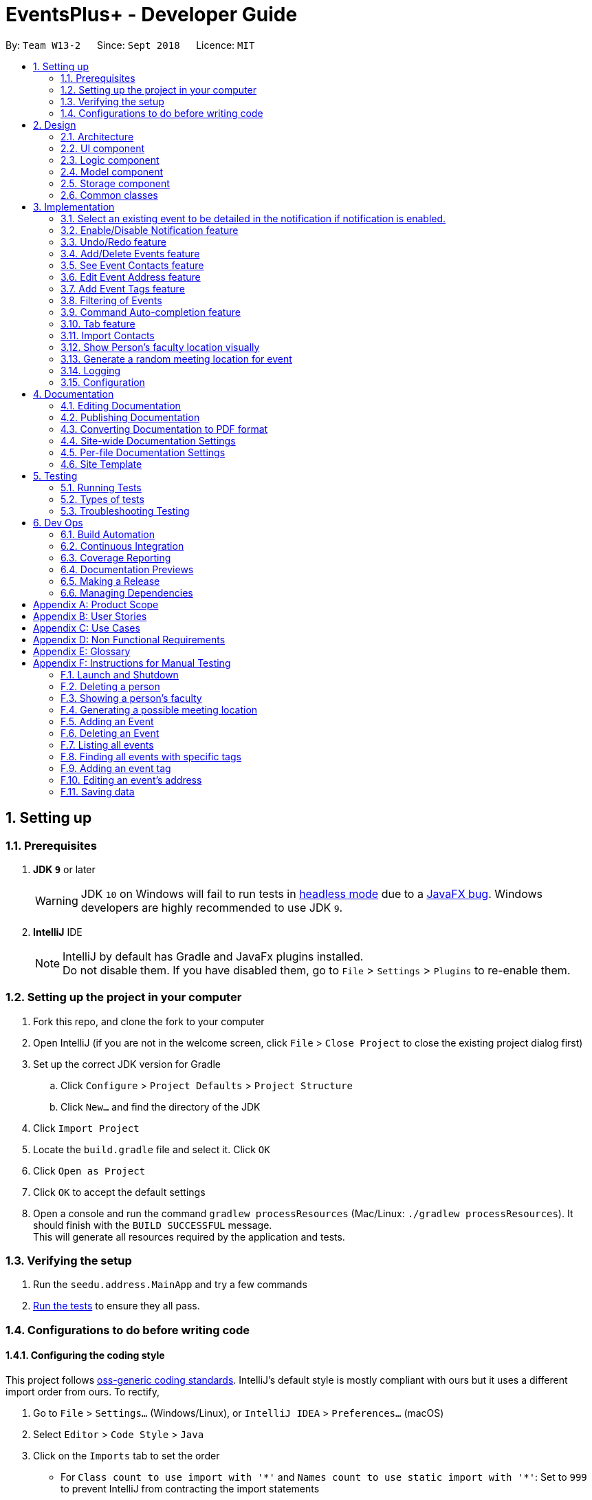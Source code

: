 ﻿= EventsPlus+ - Developer Guide
:site-section: DeveloperGuide
:toc:
:toc-title:
:toc-placement: preamble
:sectnums:
:imagesDir: images
:stylesDir: stylesheets
:xrefstyle: full
ifdef::env-github[]
:tip-caption: :bulb:
:note-caption: :information_source:
:warning-caption: :warning:
endif::[]
:repoURL: https://github.com/CS2103-AY1819S1-W13-2/main/tree/master

By: `Team W13-2`      Since: `Sept 2018`      Licence: `MIT`

== Setting up

=== Prerequisites

. *JDK `9`* or later
+
[WARNING]
JDK `10` on Windows will fail to run tests in <<UsingGradle#Running-Tests, headless mode>> due to a https://github.com/javafxports/openjdk-jfx/issues/66[JavaFX bug].
Windows developers are highly recommended to use JDK `9`.

. *IntelliJ* IDE
+
[NOTE]
IntelliJ by default has Gradle and JavaFx plugins installed. +
Do not disable them. If you have disabled them, go to `File` > `Settings` > `Plugins` to re-enable them.


=== Setting up the project in your computer

. Fork this repo, and clone the fork to your computer
. Open IntelliJ (if you are not in the welcome screen, click `File` > `Close Project` to close the existing project dialog first)
. Set up the correct JDK version for Gradle
.. Click `Configure` > `Project Defaults` > `Project Structure`
.. Click `New...` and find the directory of the JDK
. Click `Import Project`
. Locate the `build.gradle` file and select it. Click `OK`
. Click `Open as Project`
. Click `OK` to accept the default settings
. Open a console and run the command `gradlew processResources` (Mac/Linux: `./gradlew processResources`). It should finish with the `BUILD SUCCESSFUL` message. +
This will generate all resources required by the application and tests.

=== Verifying the setup

. Run the `seedu.address.MainApp` and try a few commands
. <<Testing,Run the tests>> to ensure they all pass.

=== Configurations to do before writing code

==== Configuring the coding style

This project follows https://github.com/oss-generic/process/blob/master/docs/CodingStandards.adoc[oss-generic coding standards]. IntelliJ's default style is mostly compliant with ours but it uses a different import order from ours. To rectify,

. Go to `File` > `Settings...` (Windows/Linux), or `IntelliJ IDEA` > `Preferences...` (macOS)
. Select `Editor` > `Code Style` > `Java`
. Click on the `Imports` tab to set the order

* For `Class count to use import with '\*'` and `Names count to use static import with '*'`: Set to `999` to prevent IntelliJ from contracting the import statements
* For `Import Layout`: The order is `import static all other imports`, `import java.\*`, `import javax.*`, `import org.\*`, `import com.*`, `import all other imports`. Add a `<blank line>` between each `import`

Optionally, you can follow the <<UsingCheckstyle#, UsingCheckstyle.adoc>> document to configure Intellij to check style-compliance as you write code.

==== Updating documentation to match your fork

After forking the repo, the documentation will still have the EventsPlus+ branding and refer to the `CS2103-AY1819S1-W13-2/main` repo.

If you plan to develop this fork as a separate product, you should do the following:

. Configure the <<Docs-SiteWideDocSettings, site-wide documentation settings>> in link:{repoURL}/build.gradle[`build.gradle`], such as the `site-name`, to suit your own project.

. Replace the URL in the attribute `repoURL` in link:{repoURL}/docs/DeveloperGuide.adoc[`DeveloperGuide.adoc`] and link:{repoURL}/docs/UserGuide.adoc[`UserGuide.adoc`] with the URL of your fork.

==== Setting up CI

Set up Travis to perform Continuous Integration (CI) for your fork. See <<UsingTravis#, UsingTravis.adoc>> to learn how to set it up.

After setting up Travis, you can optionally set up coverage reporting for your team fork (see <<UsingCoveralls#, UsingCoveralls.adoc>>).

[NOTE]
Coverage reporting could be useful for a team repository that hosts the final version but it is not that useful for your personal fork.

Optionally, you can set up AppVeyor as a second CI (see <<UsingAppVeyor#, UsingAppVeyor.adoc>>).

[NOTE]
Having both Travis and AppVeyor ensures your App works on both Unix-based platforms and Windows-based platforms (Travis is Unix-based and AppVeyor is Windows-based)

== Design

[[Design-Architecture]]
=== Architecture

.Architecture Diagram
image::Architecture.png[width="600"]

The *_Architecture Diagram_* given above explains the high-level design of the App. Given below is a quick overview of each component.

[TIP]
`Main` has only one class called link:{repoURL}/src/main/java/seedu/address/MainApp.java[`MainApp`]. It is responsible for,

* At app launch: Initializes the components in the correct sequence, and connects them up with each other.
* At shut down: Shuts down the components and invokes cleanup method where necessary.

<<Design-Commons,*`Commons`*>> represents a collection of classes used by multiple other components. Two of those classes play important roles at the architecture level.

* `EventsCenter` : This class (written using https://github.com/google/guava/wiki/EventBusExplained[Google's Event Bus library]) is used by components to communicate with other components using events (i.e. a form of _Event Driven_ design)
* `LogsCenter` : Used by many classes to write log messages to the App's log file.

The rest of the App consists of four components.

* <<Design-Ui,*`UI`*>>: The UI of the App.
* <<Design-Logic,*`Logic`*>>: The command executor.
* <<Design-Model,*`Model`*>>: Holds the data of the App in-memory.
* <<Design-Storage,*`Storage`*>>: Reads data from, and writes data to, the hard disk.

Each of the four components

* Defines its _API_ in an `interface` with the same name as the Component.
* Exposes its functionality using a `{Component Name}Manager` class.

For example, the `Logic` component (see the class diagram given below) defines it's API in the `Logic.java` interface and exposes its functionality using the `LogicManager.java` class.

.Class Diagram of the Logic Component
image::LogicClassDiagramUpdated.png[width="800"]

[discrete]
==== Events-Driven nature of the design

The _Sequence Diagram_ below shows how the components interact for the scenario where the user issues the command `delete 1`.

.Component interactions for `delete 1` command (part 1)
image::SDforDeletePerson.png[width="800"]

[NOTE]
Note how the `Model` simply raises a `SystemChangedEvent` when the application's data is changed, instead of asking the `Storage` to save the updates to the hard disk.

The diagram below shows how the `EventsCenter` reacts to that event, which eventually results in the updates being saved to the hard disk and the status bar of the UI being updated to reflect the 'Last Updated' time.

.Component interactions for `delete 1` command (part 2)
image::SDforDeletePersonEventHandling.png[width="800"]

[NOTE]
Note how the event is propagated through the `EventsCenter` to the `Storage` and `UI` without `Model` having to be coupled to either of them. This is an example of how this Event Driven approach helps us reduce direct coupling between components.

The sections below give more details of each component.

[[Design-Ui]]
=== UI component

.Structure of the UI Component
image::UiClassDiagramUpdated.png[width="800"]

*API* : link:{repoURL}/src/main/java/seedu/address/ui/Ui.java[`Ui.java`]

The UI consists of a `MainWindow` that is made up of parts e.g.`CommandBox`, `ResultDisplay`, `PersonListPanel`, `StatusBarFooter`, `BrowserPanel` etc. All these, including the `MainWindow`, inherit from the abstract `UiPart` class.

The `UI` component uses JavaFx UI framework. The layout of these UI parts are defined in matching `.fxml` files that are in the `src/main/resources/view` folder. For example, the layout of the link:{repoURL}/src/main/java/seedu/address/ui/MainWindow.java[`MainWindow`] is specified in link:{repoURL}/src/main/resources/view/MainWindow.fxml[`MainWindow.fxml`]

The `UI` component,

* Executes user commands using the `Logic` component.
* Binds itself to some data in the `Model` so that the UI can auto-update when data in the `Model` change.
* Responds to events raised from various parts of the App and updates the UI accordingly.

[[Design-Logic]]
=== Logic component

[[fig-LogicClassDiagram]]
.Structure of the Logic Component
image::LogicClassDiagramUpdated.png[width="800"]

*API* :
link:{repoURL}/src/main/java/seedu/address/logic/Logic.java[`Logic.java`]

.  `Logic` uses the `SystemParser` class to parse the user command.
.  This results in a `Command` object which is executed by the `LogicManager`.
.  The command execution can affect the `Model` (e.g. adding a person) and/or raise events.
.  The result of the command execution is encapsulated as a `CommandResult` object which is passed back to the `Ui`.

Given below is the Sequence Diagram for interactions within the `Logic` component for the `execute("delete 1")` API call.

.Interactions Inside the Logic Component for the `delete 1` Command
image::DeletePersonSdForLogic.png[width="800"]

[[Design-Model]]
=== Model component

.Structure of the Model Component
image::ModelClassDiagramUpdated.png[width="800"]

*API* : link:{repoURL}/src/main/java/seedu/address/model/Model.java[`Model.java`]

The `Model`,

* stores a `UserPref` object that represents the user's preferences.
* stores the application's data.
* exposes an unmodifiable `ObservableList<Person>` that can be 'observed' e.g. the UI can be bound to this list so that the UI automatically updates when the data in the list change.
* exposes an unmodifiable `ObservableList<Event>` that can be 'observed' e.g. the UI can be bound to this list so that the UI automatically updates when the data in the list change.
* exposes an unmodifiable `ObservableList<Tag>` that can be 'observed' e.g. the UI can be bound to this list so that the UI automatically updates when the data in the list change.
* does not depend on any of the other three components.

[[Design-Storage]]
=== Storage component

.Structure of the Storage Component
image::StorageClassDiagramUpdated.png[width="800"]

*API* : link:{repoURL}/src/main/java/seedu/address/storage/Storage.java[`Storage.java`]

The `Storage` component,

* can save `UserPref` objects in json format and read it back.
* can save the application's data in xml format and read it back.

[[Design-Commons]]
=== Common classes

Classes used by multiple components are in the `seedu.System.commons` package.

== Implementation

This section describes some noteworthy details on how certain features are implemented.

//tag::favourite[]
=== Select an existing event to be detailed in the notification if notification is enabled.
==== Current Implementation

Details of favourite event (i.e. event name, date, day, time, details) stored as a String "Favourite" in preferences.json file.
The favourite mechanism is implemented through the ModelManager.
Upon startup, if notification is enabled, and there is a String "favourite" in preferences.json is non-null, the notification will display the String "favourite".
"Favourite" in preferences.json is also loaded into ModelManager.
Upon executing FavouriteCommand, the event is selected based on the input parameters and the filteredEventsListByDate.
The attributes of the event is formatted into a String and saved to the ModelManager.
Upon exit, the formatted String in ModelManager is saved to preferences.json to ensure statefulness.

* `logic#parser#FavouriteCommandParser()` -- creates a FavouriteCommand object based on user's inputs.
* `logic#commands#FavouriteCommand()` -- updates the ModelManager's favouriteEvent attribute.

Given below is an example usage scenario and how the favourite mechanism behaves at each step.

Step 1. The user launches the application for the first time. The model's favouriteEvent attribute is initially null.

Step 2. The user executes `favourite d/2018-04-01 i/1`. The `favourite` command calls FavouriteCommandParser which checks validity of user inputs and creates a new FavouriteCommand which selects the event and create a formatted String from the event details.

[NOTE]
The favourite command will update favouriteEvent regardless of whether the new favouriteEvent String is the same as the existing String.

==== Design Considerations

==== Aspect: How favourite is updated

* **Alternative 1 (current choice):** Re-assign Model's favouriteEvent regardless of previous preference
** Pros: Easy to implement.
** Cons: Wasteful in the case of same favorite event.
* **Alternative 2:** Check current favouriteEvent and only assign new value if it is different from the previous value.
** Pros: Do not waste computing cycles on unecessary re-assingment of favouriteEvent.
** Cons: Code becomes more complicated because additional check required.

===== Aspect: Writing to preferences.json

* **Alternative 1 (current choice):** Write all Model preferences to preferences.json
** Pros: Easy to implement.
** Cons: Unecessary computing cycles wasted on writing when possibly no change
* **Alternative 2:** Check for difference between Model preferences and preferences.json, only write to preferences.json if there is difference.
** Pros: Efficient.
** Cons: Code becomes more complicated because additional check required
// end::notification[]

//tag::notification[]
=== Enable/Disable Notification feature
==== Current Implementation

Notification preference is stored in the preferences.json file.
The notification mechanism is facilitated by Javafx.
Upon startup, notification preference is loaded from preferences.json and saved to the ModelManager.
Upon exit, the model's notification preference is saved to preferences.json to ensure statefulness.
When enabled, it creates a child stage and scene from the main window and displays with a countdown timer to automatically close the stage.
Additionally, it implements the following operations

* `ui#NotificationWindow()` -- creates the stage and scene for the notification using 2 String inputs: `title` and `message`
* `logic#parser#NotificationCommandParser()` -- creates a NotificationCommand object based on user's input
* `logic#commands#NotificationCommand()` -- updates the ModelManager's notificationPref attribute.

Given below is an example usage scenario and how the enable/disable notification mechanism behaves at each step.

Step 1. The user launches the application for the first time. The model's notification preference is initally enabled, the notification window appears.

Step 2. The user executes `notification disable`. The `notification` command calls NotificationCommandParser which converts `disable` into the boolean `false` and creates a new Notification Command which updates the Model's notification preference to false.

[NOTE]
The notification command will update the notification preference regardless of whether the new preference is same as the previous preference.

==== Design Considerations

===== Aspect: How notification preferences is updated

* **Alternative 1 (current choice):** Re-assign Model's notification preference regardless of previous preference
** Pros: Easy to implement.
** Cons: Wasteful in the case of same notification preference.
* **Alternative 2:** Check current notification preference and only assign new value if it is different from the previous value.
** Pros: Do not waste computing cycles on unecessary re-assingment of notification preference.
** Cons: Code becomes more complicated because additional check required.

===== Aspect: Writing to preferences.json

* **Alternative 1 (current choice):** Write all Model preferences to preferences.json
** Pros: Easy to implement.
** Cons: Unecessary computing cycles wasted on writing when possibly no change
* **Alternative 2:** Check for difference between Model preferences and preferences.json, only write to preferences.json if there is difference.
** Pros: Efficient.
** Cons: Code becomes more complicated because additional check required
// end::notification[]

// tag::undoredo[]
=== Undo/Redo feature
==== Current Implementation

The undo/redo mechanism is facilitated by `VersionedSystem`.
It extends `System` with an undo/redo history, stored internally as an `SystemStateList` and `currentStatePointer`.
Additionally, it implements the following operations:

* `VersionedSystem#commit()` -- Saves the current address book state in its history.
* `VersionedSystem#undo()` -- Restores the previous address book state from its history.
* `VersionedSystem#redo()` -- Restores a previously undone address book state from its history.

These operations are exposed in the `Model` interface as `Model#commitSystem()`, `Model#undoSystem()` and `Model#redoSystem()` respectively.

Given below is an example usage scenario and how the undo/redo mechanism behaves at each step.

Step 1. The user launches the application for the first time. The `VersionedSystem` will be initialized with the initial address book state, and the `currentStatePointer` pointing to that single address book state.

image::UndoRedoStartingStateListDiagram.png[width="800"]

Step 2. The user executes `delete 5` command to delete the 5th person in the address book. The `delete` command calls `Model#commitSystem()`, causing the modified state of the address book after the `delete 5` command executes to be saved in the `SystemStateList`, and the `currentStatePointer` is shifted to the newly inserted address book state.

image::UndoRedoNewCommand1StateListDiagram.png[width="800"]

Step 3. The user executes `add n/David ...` to add a new person. The `add` command also calls `Model#commitSystem()`, causing another modified address book state to be saved into the `SystemStateList`.

image::UndoRedoNewCommand2StateListDiagram.png[width="800"]

[NOTE]
If a command fails its execution, it will not call `Model#commitSystem()`, so the address book state will not be saved into the `SystemStateList`.

Step 4. The user now decides that adding the person was a mistake, and decides to undo that action by executing the `undo` command. The `undo` command will call `Model#undoSystem()`, which will shift the `currentStatePointer` once to the left, pointing it to the previous address book state, and restores the address book to that state.

image::UndoRedoExecuteUndoStateListDiagram.png[width="800"]

[NOTE]
If the `currentStatePointer` is at index 0, pointing to the initial address book state, then there are no previous address book states to restore. The `undo` command uses `Model#canUndoSystem()` to check if this is the case. If so, it will return an error to the user rather than attempting to perform the undo.

The following sequence diagram shows how the undo operation works:

image::UndoRedoSequenceDiagram.png[width="800"]

The `redo` command does the opposite -- it calls `Model#redoSystem()`, which shifts the `currentStatePointer` once to the right, pointing to the previously undone state, and restores the address book to that state.

[NOTE]
If the `currentStatePointer` is at index `SystemStateList.size() - 1`, pointing to the latest address book state, then there are no undone address book states to restore. The `redo` command uses `Model#canRedoSystem()` to check if this is the case. If so, it will return an error to the user rather than attempting to perform the redo.

Step 5. The user then decides to execute the command `list`. Commands that do not modify the address book, such as `list`, will usually not call `Model#commitSystem()`, `Model#undoSystem()` or `Model#redoSystem()`. Thus, the `SystemStateList` remains unchanged.

image::UndoRedoNewCommand3StateListDiagram.png[width="800"]

Step 6. The user executes `clear`, which calls `Model#commitSystem()`. Since the `currentStatePointer` is not pointing at the end of the `SystemStateList`, all address book states after the `currentStatePointer` will be purged. We designed it this way because it no longer makes sense to redo the `add n/David ...` command. This is the behavior that most modern desktop applications follow.

image::UndoRedoNewCommand4StateListDiagram.png[width="800"]

The following activity diagram summarizes what happens when a user executes a new command:

image::UndoRedoActivityDiagram.png[width="650"]

==== Design Considerations

===== Aspect: How undo & redo executes

* **Alternative 1 (current choice):** Saves the entire address book.
** Pros: Easy to implement.
** Cons: May have performance issues in terms of memory usage.
* **Alternative 2:** Individual command knows how to undo/redo by itself.
** Pros: Will use less memory (e.g. for `delete`, just save the person being deleted).
** Cons: We must ensure that the implementation of each individual command are correct.

===== Aspect: Data structure to support the undo/redo commands

* **Alternative 1 (current choice):** Use a list to store the history of address book states.
** Pros: Easy for new Computer Science student undergraduates to understand, who are likely to be the new incoming developers of our project.
** Cons: Logic is duplicated twice. For example, when a new command is executed, we must remember to update both `HistoryManager` and `VersionedSystem`.
* **Alternative 2:** Use `HistoryManager` for undo/redo
** Pros: We do not need to maintain a separate list, and just reuse what is already in the codebase.
** Cons: Requires dealing with commands that have already been undone: We must remember to skip these commands. Violates Single Responsibility Principle and Separation of Concerns as `HistoryManager` now needs to do two different things.
// end::undoredo[]

[[AddDeleteEvents]]
// tag::events[]
=== Add/Delete Events feature

==== Current Implementation
===== Structure of an Event
In the `Model` component, an `Event` consists of various `Event` attributes.
Namely, the classes `EventName`, `EventDescription`, `EventDate`, `EventTime`, `EventAddress` are used to represent respective information in an `Event`,
as shown in the Class diagram below. Note that `EventDay` is generated from `EventDate` values, and each event also contains a `Set` of `Person` and `Tag` objects,
which are used to represent the event contacts (from the address book) and event tags (from <<EventTags, event tags>> currently existing in the address book). +

By doing so, we achieve more abstraction and cohesion, and this abides by the Separation of Concerns (SoC) principle at the class level.
On top of facilitating checking of bugs within the individual attributes,
doing so will also allow the developer to alter the definition of the different attribute classes, as well as to add more attributes into the
`Event` class easily.

image::Event.png[Event class]

===== Adding/Deleting of an Event
Methods have been added to `ModelManager`, `AddressBook` and the newly-added class `UniqueEventList` to facilitate adding and deleting of events.
In order to limit modification of the internal list of `Event` objects, changes to this list is only carried out at the most fundamental level,
which is `UniqueEventList`. `AddressBook` stores a reference to this internal list, and `ModelManager` stores an unmodifiable copy of this list.

An example usage scenario of the adding of events is as shown in the sequence diagram below.
The diagram shows the interaction between the different components in the system when an event is added.
The interaction between components is similar for the deletion of an event.

image::add-event-component.png[Interactions between components]

More specific interactions between `Logic` and `Model` are as shown in the diagram below.

image::add-event_logic-model.png[Interactions between Logic and Model]

Step 1. User enters command to add an event +
Step 2. `AddressBookParser` calls `AddEventCommandParser`, which generates an `AddEventCommand` with an `Event` and `Set<Index>`. The latter specifies the contact indices to add into the event. +
Step 3. `AddEventCommand` calls `Model#hasEvent`, `Model#hasClashingEvent`, `Model#hasEventTag` to check if the event information is valid +
Step 4. `AddEventCommand` calls `Event#setEventContacts` to set the `Set<Person>` of event contacts (Each `Person` has to be in the existing address book records) +
Step 5. `AddEventCommand` calls `Model#addEvent` after all checks have passed. The event is added into the system from the `Model` component. +

For deletion of event(s), the flow is similar.
The sequence diagram for the deletion of event is shown below.

image::delete-event-condensed_logic-model.png[Deleting an event]

Step 1. User enters command to delete an event based on the event date and index (as displayed in the UI) +
Step 2. `AddressBookParser` calls `DeleteEventCommandParser`, which generates an `DeleteEventCommand` with an `EventDate` and `Index`. +
Step 3. `DeleteEventCommand` <<gettingAnEvent, gets the event>>.
Step 4. The event from step 3 is deleted from the system from the `Model` component. +

[[gettingAnEvent]]
Events are retrieved based on their date and index in the displayed events list, as shown in the diagram below.

image::get-event.png[Getting an event]

For the case of `DeleteEventCommand`, we let `XYZCommand` be `DeleteEventCommand`.
Step 1. `DeleteEventCommand` calls `Model#getFilteredEventListByDate` to retrieve the last shown event list. +
Step 2. `DeleteEventCommand` calls `getTargetDateList` to retrieve the list from which the event belongs to.  +
Step 3. `DeleteEventCommand` calls `getEvent` to retrieve the event based on its index in the list from step 2. +

Upon adding/deletion of events in `Model`, `AddressBookChangedEvent`, `AddressBookEventChangedEvent` and `EventPanelDisplayChangedEvent`
are triggered from the `Model` component.
The raised events are handled by:

* `UI`, which updates the displayed information and updates the active tab to the Events tab, and
* `Storage`, which saves the information to an XML data file.

For instance, when an `Event` is added (or deleted), the event triggers are handled as follows.

image::add-event_event-trigger.png[Handling of triggered events]

===== UI Events Display
To display the event information according to their date, a list of lists of events grouped by `EventDate` is set in the `ListView` object in the `EventPanelList`.
Each cell represents the `EventListCard` for a particular date, which contains all the events, each displayed in a `EventCard`. For this implementation,
we require `ModelManager` to be able to return such an `ObservableList<List<Event>>` object to the UI class `MainWindow`, and this is achieved via the method
`ModelManager#getFilteredEventListByDate`.

==== Design Considerations
===== Aspect: Data Structure to Support the UI Events Display

* **Alternative 1 (current choice):** Store a list of type `ObservableList<List<Event>>` in the `ListView` object in the `EventPanelList`.
This list is re-computed from `Model` each time a change in the internal list of events is detected, and the
updated list is passed to the UI class `MainWindow`.
This facilitates a regeneration of the `TabPanel` stored in `MainWindow`, updating the display of events to the user.

+

** *Pros:* We only need to maintain one internal list of `Event` objects. For the UI
to be updated with new information whenever events are added into/deleted from the underlying `Event` list,
we make use of a listener on the `filteredEvents` list in `Model`.

*** Whenever there is a change detected by `filteredEvents`, an `AddressBookEventChangedEvent` is posted
*** `MainWindow` resets its `TabPanel` and passes the re-computed list (events grouped by date) into it.

image::ui-display-ad.png[Refresh of Tab Panel on Event Change]

** *Cons:* There is a regeneration of the `TabPanel` object in `MainWindow` each time such an event occurs.
However, this overhead is still acceptable given the current scale of the `AddressBook`.

* **Alternative 2:** Store a list of type `ObservableList<ObservableList<Event>>` in `UI` and `Model`,
where each `ObservableList<Event>` is the list of events for a given date.
Update this alongside the `filteredEvent` list in `Model`, by adding a listener to `filteredEvents`,
such that each time the internal list of events changes, the corresponding update is performed on the 2D-list.

** *Pros:* There is no need to regenerate the list for `UI`, since information in this list stays updated.
This reduces overhead incurred in list regeneration.

+

** *Cons*: If more actions are carried out on the internal event list, the listener will have to be updated,
as it will have to listen to more types of changes. This could potentially create more bugs in the code.

* **Alternative 3:** Store a list of type `ObservableList<ObservableList<Event>>` (similar structure as in Alternative 2) in `UI` and `Model`.
Create another internal list `UniqueEventListByDate` for this list of lists. Update this alongside `UniqueEventList`.

** *Pros:*
*** There is no need to regenerate the list for `UI`, since information in this list stays updated.
*** No listener is required, since an event can be added to `UniqueEventList` and `UniqueEventListByDate` simultaneously.

** *Cons:* Two lists have to be maintained, both storing the same `Event` objects.
The task of maintaining two lists may lead to inconsistencies between the two lists and more complex code in future.

===== Aspect: Restrictions on Event Tags
* **Alternative 1 (current choice):** Valid event tags to be restricted to a list which can be edited by the user.
** *Pros:* Allows event tags to be standardized, and the user can keep track of the all the types of events he/she has just
by referring to the `Flowpane` containing all the event tags available in the system. This also facilitates finding of events
by event tags.
** *Cons:* More work has to be done from the user's end, as he/she has to add an event tag in the system
before adding an event with that tag.

* **Alternative 2:** No restriction to event tags.
** *Pros:* Less work by the user, as he/she can just add any event tag when adding an event into the system.
** *Cons:* Less standardization of event tags, which may cause the user's data to become more disorganized in future.

* **Alternative 3:** (2-in-1 approach) Event tags that are non-existing in EventsPlus+ to be added upon adding an event with that new tag.
** *Pros:* Less work by the user, and tag gets automatically added into the system.
** *Cons:* The `addEvent` command will be performing two different actions - adding an event
and adding an event tag. This may violate the Single Responsibility Principle (SRP) for the `AddEventCommand` class.
// end::events[]

[[seeEventContacts]]
//tag::seeEventContact[]
=== See Event Contacts feature
==== Current Implementation
To obtain an event's contacts, comparisons are done using `Person#isSamePerson` to check if for each event contact, there exists a person in the system
who is the same person as the contact. By the use of a `Predicate` with this logic, we then apply the filter on `filteredPersons` in `Model`.

The sequence diagram below shows a typical usage of the feature.
The flow for getting an event using date and index is the same as in <<gettingAnEvent, getEvent>>.

image::see-event-contacts-condensed_logic-model.PNG[Interactions between Logic and Model]

Step 1. User enters command to see an event's contacts. +
Step 2. `AddressBookParser` calls `SeeEventContactsCommandParser`, which generates a SeeEventContactsCommand` with an `EventDate` and `Index` +
Step 3. `SeeEventContactsCommand` <<gettingAnEvent, gets the event>>. +
Step 4. A `ExistingPersonInEventPredicate` is created based on the event's contacts from the event retrieved in Step 3. +
Step 5. `SeeEventContactsCommand` calls `Model#updateFilteredEventList` to filter the displayed list using the `Predicate` object generated in step 4. +

==== Considerations
The displayed person list shown using this feature is aligned with the contact information displayed in the UI when hovering over the event contact. +
Namely, both the displayed person list and information displayed in the UI are obtained by checking if there is a same person as the person originally
added into the event (using `Person#isSamePerson`) in the system. If there is, the information is shown; else, the person is regarded as
having been deleted from the system. +
More specific scenarios are as follows:

* When an event contact is deleted from EventsPlus+, the `seeEventContacts` command would not display the person in the filtered list.
Simultaneously, when hovering over the event contact, the user would see a message indicating that the person has been deleted from the system.
This is so that users can still see the person as related to the event (when the event is first added),
even when the person's contact details no longer exist in the address book.

* When an event contact is edited in EventsPlus+, if the edited person is still the same person (using `Person#isSamePerson`) as the original person,
`seeEventContacts` would display the edited person. When hovering over the contact, the edited person would also be displayed.

* When an event contact is edited in EventsPlus+, if the edited person is no longer the same person (using `Person#isSamePerson`),
`seeEventContacts` would not display the original nor edited person. When hovering over the contact, if there is no such person in the
system who is the same person as the person originally added into EventsPlus+,
the user would see a message indicating that the person has been deleted from the system.
//end::seeEventContact[]

[[EditEventAddress]]
//tag::editEventAddress[]
=== Edit Event Address feature
==== Current Implementation
To edit an event's existing address, the system first retrieves the event from the address book. This process is similar to that for
deleting an event. A new `Event` object is created with the same details as the old `Event` object, but with the updated `EventAddress`.
This new `Event` replaces the old one in the address book in the `Model#updateEvent` method, i.e. the old `Event` object is removed
from the internal list, and the new one set in its position.

The overall flow between the `Logic` and `Model` component when editing an event address's tag is as follows.
The flow for getting an event using date and index is the same as in <<gettingAnEvent, getEvent>>.

image::edit-event-address-condensed_logic-model.png[Interactions between Logic and Model]

Step 1. User enters command to edit an event's address based on the event date and index (as displayed in the UI) +
Step 2. `AddressBookParser` calls `EditEventAddressCommandParser`, which generates an `EditEventAddressCommand` with an `EventDate`, `Index`
and the updated `EventAddress`. +
Step 3. `EditEventAddressCommand` <<gettingAnEvent, gets the event>>.
Step 4. A new event with all details (except `EventAddress`) duplicated from the old event in step 3 is created. +
The `EventAddress` attribute of this new event is set to the updated `EventAddress` passed in to `EditEventAddressCommand` in step 2. +
Step 5. The old event is replaced with the new one in the system from the `Model` component, through the execution of `Model#updateEvent`.

==== Considerations
When editing an event, there are several possible values that can be updated, including the event's name, description, etc.
However, this functionality is mainly catered to complement the `suggestLocation` functionality, whereby the user
can first add an event without specifying any location (and address will be displayed as TBD), and
edit the suggested location in afterwards.
//end::editEventAddress[]

[[EventTags]]
// tag::eventTags[]
=== Add Event Tags feature
==== Current Implementation
The list of event tags in the system is stored in a `UniqueTagList` in `Model`.
This implementation requires all event `Tag` objects to be unique (using case-insensitive comparison) +
All event tags are always shown, hence it is sufficient to
to keep an `ObservableList<Tag>` in `ModelManager`, rather than a `FilteredList` which is used to store list of `Person` and `Event` objects.

An event tag specified by the user is added in the system as depicted in the sequence diagram below.

image::add-event-tag_logic-model.png[Interactions between Logic and Model]

Step 1. User enters command to add an event tag. +
Step 2. `AddressBookParser` calls `AddEventTagCommandParser`, which generates an `AddEventTagCommand` with a `Set` of `Tag` object. +
Step 3. `AddEventTagCommand` calls `Model#hasEventTag` to check for duplicate tags already in the system. +
Step 4. `AddEventTagCommand` calls `Model#addEventTag` to add the new event `Tag` into `Model`.
// end::eventTags[]

[[filteringEvents]]
//tag::filterEvents[]
=== Filtering of Events
[[findEvent]]
==== Find Event (by tag) feature
===== Current Implementation
To find events by their tags, we make use of a `Predicate`. The `EventTagMatchesKeywordsPredicate` is used in filtering
all events which have at least one tag matching at least one of the keywords provided by the user.

image::find-event_logic-model.png[Interactions between Logic and Model]

Step 1. User enters command to find events with certain tags. +
Step 2. `AddressBookParser` calls `FindEventCommandParser`, which generates an `FindEventCommand` with an `EventTagMatchesKeywordsPredicate`. +
Step 3. `FindEventCommand` calls `Model#updateFilteredEventList` to filter the displayed list using the `Predicate` generated in step 2. +

Similar to the other event-related commands, the list-filtering is done in `Model`, and
the change is propagated to the `UI` component by triggering an event. The details of the event triggers are as follows.

image::find-event_event-triggers.png[Handling of triggered events]

[[listEvent]]
==== Listing of all events
===== Current Implementation
To list all events, we make use of a `Predicate` which is always true (the `PREDICATE_LIST_ALL_EVENTS` constant).

image::list-event_logic-model.png[Interactions between Logic and Model]

The `UI` components are updated using a similar flow (by event triggers) to the <<findEvent, find event>> feature. +
*Note:* The inclusion of the `EventDisplayPanelChangedEvent` is required in `Model#updateFilteredEventList`
so that `TabPanel` can switch to the event tab automatically whenever any of these commands are executed,
even if there is no change to data in the filtered list
(for example, when `listEvent` is executed even though all events are already currently listed).
//end::filterEvents[]

[[Autocomplete]]
// tag::autoComplete[]
=== Command Auto-completion feature
==== Current Implementation
Command auto-completion uses a fixed list of all command words in EventsPlus+. Each time the user
presses the `Tab` key, a check is run against the internal list of command words (including aliases)
and the input is auto-completed to the nearest command word containing the current user input, if any.
The following activity diagram outlines the typical usage of this feature.

image::autocomplete-ad.png[Auto-complete command activity diagram]

==== Aspect: Computing the nearest valid command word
* **Alternative 1 (current choice):** Each time the `Tab` key is pressed,
`String#startsWithPrefix` is used to check against the internal list for the nearest possible
command word.

** *Pros:* The implementation is neater as most of the checking is done by `String#startsWithPrefix`.
** *Cons:* The current input has to be checked against potentially every valid command word.

* **Alternative 2:** Store a `HashMap` with maps every possible prefix of every command word to the corresponding command word.
Do a lookup in the `HashMap` using current user input as the key and return the value (command word) if any.

** *Pros:* Typically constant time lookup for each prefix in the `HashMap`.
** *Cons:* More space required to store all the possible prefixes. Furthermore,
if no such prefix is contained in the mapping, takes linear time with respect to size of the map.

* **Alternative 3** Use a Prefix Tree (Trie) implementation, where the intermediate nodes are the prefixes and
leaf nodes are the valid command words.
** *Pros:* Provides a balance between time and space complexity.
** *Cons:* Potentially more complex implementation.
// end::autoComplete[]

// tag::tab[]
=== Tab feature
==== Current implementation
`UI` component consists of a `TabPanel` which stores all the `Tab` objects in the `UI` as follows.

image::tabPanel.png[Tab Panel basic class diagram]

* **Alternative 1 (current choice):** `TabPanel` to store all `Tab` objects.
** *Pros:* New tabs can be added easily as a class, and initialized in `TabPanel`.
This abides by the SoC principle and each tab can be managed separately from the others.

* **Alternative 2:** Store the methods for each `Tab` in the same class `TabPanel`.
Hence, all the tabs and their methods are contained in this class.
** *Pros:* Less code needed, especially if some tabs have similar or overlapping methods.
** *Cons:* Does not abide by SoC and SRP principle, since this one class would have to change for many reasons.
// end::tab[]

// tag::importcontacts[]
=== Import Contacts
==== Current Implementation

`ModelManager` now implements `readImportContactsFile` and it calls on `VersionedAddressBook`. +
`VersionAddressBook` is being called so that undo redo can work on import contacts command. +
`VersionAddressBook` extends `AddressBook` and it implements `readImportContactsFile`. +
`AddressBook` will call `readImportContactsFile` on `FileReader`. +
`FileReader` will read the provided CSV file, breaking the first line into Arrays of Strings. +
`FileReader` then take note of the index of mandatory fields:

* Name
* Email
* Phone Number

For each of the following lines until end of file, `Person` is created using index saved for each mandatory fields. +
Returned `Person` objects are then inserted into `UniquePersonsList` with validation. +
The number of successful inserts and duplicated will be returned to display after reading EOF. +

The following sequence diagram shows how the readImportContactsFile operation works:

image::ImportContactsSequenceDiagram.PNG[width="800"]

// end::importcontacts[]
=== Show Person's faculty location visually
==== Current Implementation

The displaying of the a ``Person``'s faculty is facilitated by the newly added `Faculty` field in the `Person` class. This
`Faculty` field is defined as a separate class (akin to other classes constituting the `Person` class such as `Email` and `Address`).

During the adding of ``Person``'s to the EventsPlus+ address book, the `Faculty` class will ensure that the argument passed in is that of
a valid NUS faculty. It does this via an inner enum class called `Faculties` which stores as constants the only accepted `Faculty`
argument values. The `isInEnum` method is used to check that the argument passed already exists as one of the constants.

The valid arguments allowed are namely:

* SOC (School of Computing)
* FOS (Faculty of Science)
* YLLSOM (Yong Loo Lin School of Medicine)
* FOD (Faculty of Dentistry)
* BIZ (NUS Business School)
* SDE (School of Design and Environment)
* FOE (Faculty of Engineering)
* FOL (Faculty of Law)
* YSTCOM (Yong Siew Toh Conservatory of Music)
* FASS (Faculty of Arts and Social Sciences)

A "-" response is also allowed as it is possible that the address book may indeed have contacts who are not in NUS at the
current point in time.

The command used to display the faculty visually is `showLocation`.

In addition to the `Faculty` field, the showLocation command is assisted by Google Maps Embed API that allows for locations
to be displayed visually in a separate tab, Location Display Tab. Google Maps uses unique Place IDs to identify locations
on the map. For each faculty, these place IDs are stored in a newly created class `EmbedGoogleMaps` in the logic component of the
application. Together with the Google Maps API key, the place ID allows for the generation of the exact spot of the person's
faculty to be displayed in the Location Display Tab.

When the (correct) showLocation command is input together with the index of the individual whose faculty location is to be displayed,
the index is first checked to determine if it is correct (more than 0 and not larger than the size of the list of contacts
in the address book). Following this, the appropriate person is obtained from the `FilteredPersonList` (note: this is so as to allow
the displaying of the contact's faculty location even if the list is filtered).

A event, `FacultyLocationDisplayChangedEvent`, also newly created for this showLocation command, is posted and is then handled by `TabPanel` (which switches to the Location
Display Tab) and subsequently by `LocationDisplayPanel`. The status message will show "Selected person: [INDEX] faculty location being displayed."

If the contact has no faculty, a default location - University Hall - is displayed on the map.

The above-mentioned information can be represented in the following sequence diagram:

image::showLocation_UI_LogicManager_seqDiagram.PNG[width="800"]

image::showLocation_EventsCenter_seqDiagram.PNG[width="800"]

//tag::meetinglocation[]
=== Generate a random meeting location for event

The generation of a random meeting location primarily builds upon the visual display of a ``Person``'s faculty. However
there are a few key differences in the process that one needs to take note of.

The command used to generate this possible meeting location is `generateLocation`.

In order to generate a random location for an event, the user needs to input (in addition to the command) the event name,
event date and event time. This is to detect the unique event (because some events may have the same name) and to ensure
that this event is currently in the address book.

Command parsing is handled in a similar manner as other commands but there exists a specific GenerateLocationCommandParser to specifically parse
these kind of commands. The GenerateLocationCommand object created will then consist of three fields:

* Event name
* Event date
* Event start time

The values for these fields are based on the input given by the user. These values are checked for validity as per other event-related
commands before the object is created. Following this, the address book is checked to determine whether this event does
exist and if it does the status message indicates that a meeting location has been generated, if not it indicates to the user
that such as event does not exist.

A random meeting location is generated based on 7 locations (for now) that have their Google Maps Place IDs stored in the EmbedGoogleMaps class.
A call to the method that generates this location (more specifically, returns the Place ID of the location) is made in the execute
method of the GenerateLocationCommand.

Following this, a event, `RandomMeetingLocationGeneratedEvent`, newly created for this generateLocation command, is posted and is then handled by `TabPanel` (which switches to the Location
Display Tab) and subsequently by `LocationDisplayPanel`.

=== Logging

We are using `java.util.logging` package for logging. The `LogsCenter` class is used to manage the logging levels and logging destinations.

* The logging level can be controlled using the `logLevel` setting in the configuration file (See <<Implementation-Configuration>>)
* The `Logger` for a class can be obtained using `LogsCenter.getLogger(Class)` which will log messages according to the specified logging level
* Currently log messages are output through: `Console` and to a `.log` file.

*Logging Levels*

* `SEVERE` : Critical problem detected which may possibly cause the termination of the application
* `WARNING` : Can continue, but with caution
* `INFO` : Information showing the noteworthy actions by the App
* `FINE` : Details that is not usually noteworthy but may be useful in debugging e.g. print the actual list instead of just its size

[[Implementation-Configuration]]
=== Configuration

Certain properties of the application can be controlled (e.g App name, logging level) through the configuration file (default: `config.json`).

== Documentation

We use asciidoc for writing documentation.

[NOTE]
We chose asciidoc over Markdown because asciidoc, although a bit more complex than Markdown, provides more flexibility in formatting.

=== Editing Documentation

See <<UsingGradle#rendering-asciidoc-files, UsingGradle.adoc>> to learn how to render `.adoc` files locally to preview the end result of your edits.
Alternatively, you can download the AsciiDoc plugin for IntelliJ, which allows you to preview the changes you have made to your `.adoc` files in real-time.

=== Publishing Documentation

See <<UsingTravis#deploying-github-pages, UsingTravis.adoc>> to learn how to deploy GitHub Pages using Travis.

=== Converting Documentation to PDF format

We use https://www.google.com/chrome/browser/desktop/[Google Chrome] for converting documentation to PDF format, as Chrome's PDF engine preserves hyperlinks used in webpages.

Here are the steps to convert the project documentation files to PDF format.

.  Follow the instructions in <<UsingGradle#rendering-asciidoc-files, UsingGradle.adoc>> to convert the AsciiDoc files in the `docs/` directory to HTML format.
.  Go to your generated HTML files in the `build/docs` folder, right click on them and select `Open with` -> `Google Chrome`.
.  Within Chrome, click on the `Print` option in Chrome's menu.
.  Set the destination to `Save as PDF`, then click `Save` to save a copy of the file in PDF format. For best results, use the settings indicated in the screenshot below.

.Saving documentation as PDF files in Chrome
image::chrome_save_as_pdf.png[width="300"]

[[Docs-SiteWideDocSettings]]
=== Site-wide Documentation Settings

The link:{repoURL}/build.gradle[`build.gradle`] file specifies some project-specific https://asciidoctor.org/docs/user-manual/#attributes[asciidoc attributes] which affects how all documentation files within this project are rendered.

[TIP]
Attributes left unset in the `build.gradle` file will use their *default value*, if any.

[cols="1,2a,1", options="header"]
.List of site-wide attributes
|===
|Attribute name |Description |Default value

|`site-name`
|The name of the website.
If set, the name will be displayed near the top of the page.
|_not set_

|`site-githuburl`
|URL to the site's repository on https://github.com[GitHub].
Setting this will add a "View on GitHub" link in the navigation bar.
|_not set_

|===

[[Docs-PerFileDocSettings]]
=== Per-file Documentation Settings

Each `.adoc` file may also specify some file-specific https://asciidoctor.org/docs/user-manual/#attributes[asciidoc attributes] which affects how the file is rendered.

Asciidoctor's https://asciidoctor.org/docs/user-manual/#builtin-attributes[built-in attributes] may be specified and used as well.

[TIP]
Attributes left unset in `.adoc` files will use their *default value*, if any.

[cols="1,2a,1", options="header"]
.List of per-file attributes, excluding Asciidoctor's built-in attributes
|===
|Attribute name |Description |Default value

|`site-section`
|Site section that the document belongs to.
This will cause the associated item in the navigation bar to be highlighted.
One of: `UserGuide`, `DeveloperGuide`, `AboutUs`, `ContactUs`

|_not set_

|`no-site-header`
|Set this attribute to remove the site navigation bar.
|_not set_

|===

=== Site Template

The files in link:{repoURL}/docs/stylesheets[`docs/stylesheets`] are the https://developer.mozilla.org/en-US/docs/Web/CSS[CSS stylesheets] of the site.
You can modify them to change some properties of the site's design.

The files in link:{repoURL}/docs/templates[`docs/templates`] controls the rendering of `.adoc` files into HTML5.
These template files are written in a mixture of https://www.ruby-lang.org[Ruby] and http://slim-lang.com[Slim].

[WARNING]
====
Modifying the template files in link:{repoURL}/docs/templates[`docs/templates`] requires some knowledge and experience with Ruby and Asciidoctor's API.
You should only modify them if you need greater control over the site's layout than what stylesheets can provide.
====

[[Testing]]
== Testing

=== Running Tests

There are three ways to run tests.

[TIP]
The most reliable way to run tests is the 3rd one. The first two methods might fail some GUI tests due to platform/resolution-specific idiosyncrasies.

*Method 1: Using IntelliJ JUnit test runner*

* To run all tests, right-click on the `src/test/java` folder and choose `Run 'All Tests'`
* To run a subset of tests, you can right-click on a test package, test class, or a test and choose `Run 'ABC'`

*Method 2: Using Gradle*

* Open a console and run the command `gradlew clean allTests` (Mac/Linux: `./gradlew clean allTests`)

[NOTE]
See <<UsingGradle#, UsingGradle.adoc>> for more info on how to run tests using Gradle.

*Method 3: Using Gradle (headless)*

Thanks to the https://github.com/TestFX/TestFX[TestFX] library we use, our GUI tests can be run in the _headless_ mode. In the headless mode, GUI tests do not show up on the screen. That means the developer can do other things on the Computer while the tests are running.

To run tests in headless mode, open a console and run the command `gradlew clean headless allTests` (Mac/Linux: `./gradlew clean headless allTests`)

=== Types of tests

We have two types of tests:

.  *GUI Tests* - These are tests involving the GUI. They include,
.. _System Tests_ that test the entire App by simulating user actions on the GUI. These are in the `systemtests` package.
.. _Unit tests_ that test the individual components. These are in `seedu.address.ui` package.
.  *Non-GUI Tests* - These are tests not involving the GUI. They include,
..  _Unit tests_ targeting the lowest level methods/classes. +
e.g. `seedu.address.commons.StringUtilTest`
..  _Integration tests_ that are checking the integration of multiple code units (those code units are assumed to be working). +
e.g. `seedu.address.storage.StorageManagerTest`
..  Hybrids of unit and integration tests. These test are checking multiple code units as well as how the are connected together. +
e.g. `seedu.address.logic.LogicManagerTest`


=== Troubleshooting Testing
**Problem: `HelpWindowTest` fails with a `NullPointerException`.**

* Reason: One of its dependencies, `HelpWindow.html` in `src/main/resources/docs` is missing.
* Solution: Execute Gradle task `processResources`.

== Dev Ops

=== Build Automation

See <<UsingGradle#, UsingGradle.adoc>> to learn how to use Gradle for build automation.

=== Continuous Integration

We use https://travis-ci.org/[Travis CI] and https://www.appveyor.com/[AppVeyor] to perform _Continuous Integration_ on our projects. See <<UsingTravis#, UsingTravis.adoc>> and <<UsingAppVeyor#, UsingAppVeyor.adoc>> for more details.

=== Coverage Reporting

We use https://coveralls.io/[Coveralls] to track the code coverage of our projects. See <<UsingCoveralls#, UsingCoveralls.adoc>> for more details.

=== Documentation Previews
When a pull request has changes to asciidoc files, you can use https://www.netlify.com/[Netlify] to see a preview of how the HTML version of those asciidoc files will look like when the pull request is merged. See <<UsingNetlify#, UsingNetlify.adoc>> for more details.

=== Making a Release

Here are the steps to create a new release.

.  Update the version number in link:{repoURL}/src/main/java/seedu/address/MainApp.java[`MainApp.java`].
.  Generate a JAR file <<UsingGradle#creating-the-jar-file, using Gradle>>.
.  Tag the repo with the version number. e.g. `v0.1`
.  https://help.github.com/articles/creating-releases/[Create a new release using GitHub] and upload the JAR file you created.

=== Managing Dependencies

A project often depends on third-party libraries. For example, EventsPlus+ depends on the http://wiki.fasterxml.com/JacksonHome[Jackson library] for XML parsing. Managing these _dependencies_ can be automated using Gradle. For example, Gradle can download the dependencies automatically, which is better than these alternatives. +
a. Include those libraries in the repo (this bloats the repo size) +
b. Require developers to download those libraries manually (this creates extra work for developers)
////
[[GetStartedProgramming]]
[appendix]
== Suggested Programming Tasks to Get Started

Suggested path for new programmers:

1. First, add small local-impact (i.e. the impact of the change does not go beyond the component) enhancements to one component at a time. Some suggestions are given in <<GetStartedProgramming-EachComponent>>.

2. Next, add a feature that touches multiple components to learn how to implement an end-to-end feature across all components. <<GetStartedProgramming-RemarkCommand>> explains how to go about adding such a feature.

[[GetStartedProgramming-EachComponent]]
=== Improving each component

Each individual exercise in this section is component-based (i.e. you would not need to modify the other components to get it to work).

[discrete]
==== `Logic` component

*Scenario:* You are in charge of `logic`. During dog-fooding, your team realize that it is troublesome for the user to type the whole command in order to execute a command. Your team devise some strategies to help cut down the amount of typing necessary, and one of the suggestions was to implement aliases for the command words. Your job is to implement such aliases.

[TIP]
Do take a look at <<Design-Logic>> before attempting to modify the `Logic` component.

. Add a shorthand equivalent alias for each of the individual commands. For example, besides typing `clear`, the user can also type `c` to remove all persons in the list.
+
****
* Hints
** Just like we store each individual command word constant `COMMAND_WORD` inside `*Command.java` (e.g.  link:{repoURL}/src/main/java/seedu/address/logic/commands/FindCommand.java[`FindCommand#COMMAND_WORD`], link:{repoURL}/src/main/java/seedu/address/logic/commands/DeleteCommand.java[`DeleteCommand#COMMAND_WORD`]), you need a new constant for aliases as well (e.g. `FindCommand#COMMAND_ALIAS`).
** link:{repoURL}/src/main/java/seedu/address/logic/parser/SystemParser.java[`SystemParser`] is responsible for analyzing command words.
* Solution
** Modify the switch statement in link:{repoURL}/src/main/java/seedu/address/logic/parser/SystemParser.java[`SystemParser#parseCommand(String)`] such that both the proper command word and alias can be used to execute the same intended command.
** Add new tests for each of the aliases that you have added.
** Update the user guide to document the new aliases.
** See this https://github.com/se-edu/System-level4/pull/785[PR] for the full solution.
****

[discrete]
==== `Model` component

*Scenario:* You are in charge of `model`. One day, the `logic`-in-charge approaches you for help. He wants to implement a command such that the user is able to remove a particular tag from everyone in the address book, but the model API does not support such a functionality at the moment. Your job is to implement an API method, so that your teammate can use your API to implement his command.

[TIP]
Do take a look at <<Design-Model>> before attempting to modify the `Model` component.

. Add a `removeTag(Tag)` method. The specified tag will be removed from everyone in the address book.
+
****
* Hints
** The link:{repoURL}/src/main/java/seedu/address/model/Model.java[`Model`] and the link:{repoURL}/src/main/java/seedu/address/model/System.java[`System`] API need to be updated.
** Think about how you can use SLAP to design the method. Where should we place the main logic of deleting tags?
**  Find out which of the existing API methods in  link:{repoURL}/src/main/java/seedu/address/model/System.java[`System`] and link:{repoURL}/src/main/java/seedu/address/model/person/Person.java[`Person`] classes can be used to implement the tag removal logic. link:{repoURL}/src/main/java/seedu/address/model/System.java[`System`] allows you to update a person, and link:{repoURL}/src/main/java/seedu/address/model/person/Person.java[`Person`] allows you to update the tags.
* Solution
** Implement a `removeTag(Tag)` method in link:{repoURL}/src/main/java/seedu/address/model/System.java[`System`]. Loop through each person, and remove the `tag` from each person.
** Add a new API method `deleteTag(Tag)` in link:{repoURL}/src/main/java/seedu/address/model/ModelManager.java[`ModelManager`]. Your link:{repoURL}/src/main/java/seedu/address/model/ModelManager.java[`ModelManager`] should call `System#removeTag(Tag)`.
** Add new tests for each of the new public methods that you have added.
** See this https://github.com/se-edu/System-level4/pull/790[PR] for the full solution.
****

[discrete]
==== `Ui` component

*Scenario:* You are in charge of `ui`. During a beta testing session, your team is observing how the users use your address book application. You realize that one of the users occasionally tries to delete non-existent tags from a contact, because the tags all look the same visually, and the user got confused. Another user made a typing mistake in his command, but did not realize he had done so because the error message wasn't prominent enough. A third user keeps scrolling down the list, because he keeps forgetting the index of the last person in the list. Your job is to implement improvements to the UI to solve all these problems.

[TIP]
Do take a look at <<Design-Ui>> before attempting to modify the `UI` component.

. Use different colors for different tags inside person cards. For example, `friends` tags can be all in brown, and `colleagues` tags can be all in yellow.
+
**Before**
+
image::getting-started-ui-tag-before.png[width="300"]
+
**After**
+
image::getting-started-ui-tag-after.png[width="300"]
+
****
* Hints
** The tag labels are created inside link:{repoURL}/src/main/java/seedu/address/ui/PersonCard.java[the `PersonCard` constructor] (`new Label(tag.tagName)`). https://docs.oracle.com/javase/8/javafx/api/javafx/scene/control/Label.html[JavaFX's `Label` class] allows you to modify the style of each Label, such as changing its color.
** Use the .css attribute `-fx-background-color` to add a color.
** You may wish to modify link:{repoURL}/src/main/resources/view/DarkTheme.css[`DarkTheme.css`] to include some pre-defined colors using css, especially if you have experience with web-based css.
* Solution
** You can modify the existing test methods for `PersonCard` 's to include testing the tag's color as well.
** See this https://github.com/se-edu/System-level4/pull/798[PR] for the full solution.
*** The PR uses the hash code of the tag names to generate a color. This is deliberately designed to ensure consistent colors each time the application runs. You may wish to expand on this design to include additional features, such as allowing users to set their own tag colors, and directly saving the colors to storage, so that tags retain their colors even if the hash code algorithm changes.
****

. Modify link:{repoURL}/src/main/java/seedu/address/commons/events/ui/NewResultAvailableEvent.java[`NewResultAvailableEvent`] such that link:{repoURL}/src/main/java/seedu/address/ui/ResultDisplay.java[`ResultDisplay`] can show a different style on error (currently it shows the same regardless of errors).
+
**Before**
+
image::getting-started-ui-result-before.png[width="200"]
+
**After**
+
image::getting-started-ui-result-after.png[width="200"]
+
****
* Hints
** link:{repoURL}/src/main/java/seedu/address/commons/events/ui/NewResultAvailableEvent.java[`NewResultAvailableEvent`] is raised by link:{repoURL}/src/main/java/seedu/address/ui/CommandBox.java[`CommandBox`] which also knows whether the result is a success or failure, and is caught by link:{repoURL}/src/main/java/seedu/address/ui/ResultDisplay.java[`ResultDisplay`] which is where we want to change the style to.
** Refer to link:{repoURL}/src/main/java/seedu/address/ui/CommandBox.java[`CommandBox`] for an example on how to display an error.
* Solution
** Modify link:{repoURL}/src/main/java/seedu/address/commons/events/ui/NewResultAvailableEvent.java[`NewResultAvailableEvent`] 's constructor so that users of the event can indicate whether an error has occurred.
** Modify link:{repoURL}/src/main/java/seedu/address/ui/ResultDisplay.java[`ResultDisplay#handleNewResultAvailableEvent(NewResultAvailableEvent)`] to react to this event appropriately.
** You can write two different kinds of tests to ensure that the functionality works:
*** The unit tests for `ResultDisplay` can be modified to include verification of the color.
*** The system tests link:{repoURL}/src/test/java/systemtests/SystemSystemTest.java[`SystemSystemTest#assertCommandBoxShowsDefaultStyle() and SystemSystemTest#assertCommandBoxShowsErrorStyle()`] to include verification for `ResultDisplay` as well.
** See this https://github.com/se-edu/System-level4/pull/799[PR] for the full solution.
*** Do read the commits one at a time if you feel overwhelmed.
****

. Modify the link:{repoURL}/src/main/java/seedu/address/ui/StatusBarFooter.java[`StatusBarFooter`] to show the total number of people in the address book.
+
**Before**
+
image::getting-started-ui-status-before.png[width="500"]
+
**After**
+
image::getting-started-ui-status-after.png[width="500"]
+
****
* Hints
** link:{repoURL}/src/main/resources/view/StatusBarFooter.fxml[`StatusBarFooter.fxml`] will need a new `StatusBar`. Be sure to set the `GridPane.columnIndex` properly for each `StatusBar` to avoid misalignment!
** link:{repoURL}/src/main/java/seedu/address/ui/StatusBarFooter.java[`StatusBarFooter`] needs to initialize the status bar on application start, and to update it accordingly whenever the address book is updated.
* Solution
** Modify the constructor of link:{repoURL}/src/main/java/seedu/address/ui/StatusBarFooter.java[`StatusBarFooter`] to take in the number of persons when the application just started.
** Use link:{repoURL}/src/main/java/seedu/address/ui/StatusBarFooter.java[`StatusBarFooter#handleSystemChangedEvent(SystemChangedEvent)`] to update the number of persons whenever there are new changes to the System.
** For tests, modify link:{repoURL}/src/test/java/guitests/guihandles/StatusBarFooterHandle.java[`StatusBarFooterHandle`] by adding a state-saving functionality for the total number of people status, just like what we did for save location and sync status.
** For system tests, modify link:{repoURL}/src/test/java/systemtests/SystemSystemTest.java[`SystemSystemTest`] to also verify the new total number of persons status bar.
** See this https://github.com/se-edu/System-level4/pull/803[PR] for the full solution.
****

[discrete]
==== `Storage` component

*Scenario:* You are in charge of `storage`. For your next project milestone, your team plans to implement a new feature of saving the address book to the cloud. However, the current implementation of the application constantly saves the address book after the execution of each command, which is not ideal if the user is working on limited internet connection. Your team decided that the application should instead save the changes to a temporary local backup file first, and only upload to the cloud after the user closes the application. Your job is to implement a backup API for the address book storage.

[TIP]
Do take a look at <<Design-Storage>> before attempting to modify the `Storage` component.

. Add a new method `backupSystem(ReadOnlySystem)`, so that the address book can be saved in a fixed temporary location.
+
****
* Hint
** Add the API method in link:{repoURL}/src/main/java/seedu/address/storage/SystemStorage.java[`SystemStorage`] interface.
** Implement the logic in link:{repoURL}/src/main/java/seedu/address/storage/StorageManager.java[`StorageManager`] and link:{repoURL}/src/main/java/seedu/address/storage/XmlSystemStorage.java[`XmlSystemStorage`] class.
* Solution
** See this https://github.com/se-edu/System-level4/pull/594[PR] for the full solution.
****

[[GetStartedProgramming-RemarkCommand]]
=== Creating a new command: `remark`

By creating this command, you will get a chance to learn how to implement a feature end-to-end, touching all major components of the app.

*Scenario:* You are a software maintainer for `System`, as the former developer team has moved on to new projects. The current users of your application have a list of new feature requests that they hope the software will eventually have. The most popular request is to allow adding additional comments/notes about a particular contact, by providing a flexible `remark` field for each contact, rather than relying on tags alone. After designing the specification for the `remark` command, you are convinced that this feature is worth implementing. Your job is to implement the `remark` command.

==== Description
Edits the remark for a person specified in the `INDEX`. +
Format: `remark INDEX r/[REMARK]`

Examples:

* `remark 1 r/Likes to drink coffee.` +
Edits the remark for the first person to `Likes to drink coffee.`
* `remark 1 r/` +
Removes the remark for the first person.

==== Step-by-step Instructions

===== [Step 1] Logic: Teach the app to accept 'remark' which does nothing
Let's start by teaching the application how to parse a `remark` command. We will add the logic of `remark` later.

**Main:**

. Add a `RemarkCommand` that extends link:{repoURL}/src/main/java/seedu/address/logic/commands/Command.java[`Command`]. Upon execution, it should just throw an `Exception`.
. Modify link:{repoURL}/src/main/java/seedu/address/logic/parser/SystemParser.java[`SystemParser`] to accept a `RemarkCommand`.

**Tests:**

. Add `RemarkCommandTest` that tests that `execute()` throws an Exception.
. Add new test method to link:{repoURL}/src/test/java/seedu/address/logic/parser/SystemParserTest.java[`SystemParserTest`], which tests that typing "remark" returns an instance of `RemarkCommand`.

===== [Step 2] Logic: Teach the app to accept 'remark' arguments
Let's teach the application to parse arguments that our `remark` command will accept. E.g. `1 r/Likes to drink coffee.`

**Main:**

. Modify `RemarkCommand` to take in an `Index` and `String` and print those two parameters as the error message.
. Add `RemarkCommandParser` that knows how to parse two arguments, one index and one with prefix 'r/'.
. Modify link:{repoURL}/src/main/java/seedu/address/logic/parser/SystemParser.java[`SystemParser`] to use the newly implemented `RemarkCommandParser`.

**Tests:**

. Modify `RemarkCommandTest` to test the `RemarkCommand#equals()` method.
. Add `RemarkCommandParserTest` that tests different boundary values
for `RemarkCommandParser`.
. Modify link:{repoURL}/src/test/java/seedu/address/logic/parser/SystemParserTest.java[`SystemParserTest`] to test that the correct command is generated according to the user input.

===== [Step 3] Ui: Add a placeholder for remark in `PersonCard`
Let's add a placeholder on all our link:{repoURL}/src/main/java/seedu/address/ui/PersonCard.java[`PersonCard`] s to display a remark for each person later.

**Main:**

. Add a `Label` with any random text inside link:{repoURL}/src/main/resources/view/PersonListCard.fxml[`PersonListCard.fxml`].
. Add FXML annotation in link:{repoURL}/src/main/java/seedu/address/ui/PersonCard.java[`PersonCard`] to tie the variable to the actual label.

**Tests:**

. Modify link:{repoURL}/src/test/java/guitests/guihandles/PersonCardHandle.java[`PersonCardHandle`] so that future tests can read the contents of the remark label.

===== [Step 4] Model: Add `Remark` class
We have to properly encapsulate the remark in our link:{repoURL}/src/main/java/seedu/address/model/person/Person.java[`Person`] class. Instead of just using a `String`, let's follow the conventional class structure that the codebase already uses by adding a `Remark` class.

**Main:**

. Add `Remark` to model component (you can copy from link:{repoURL}/src/main/java/seedu/address/model/person/Address.java[`Address`], remove the regex and change the names accordingly).
. Modify `RemarkCommand` to now take in a `Remark` instead of a `String`.

**Tests:**

. Add test for `Remark`, to test the `Remark#equals()` method.

===== [Step 5] Model: Modify `Person` to support a `Remark` field
Now we have the `Remark` class, we need to actually use it inside link:{repoURL}/src/main/java/seedu/address/model/person/Person.java[`Person`].

**Main:**

. Add `getRemark()` in link:{repoURL}/src/main/java/seedu/address/model/person/Person.java[`Person`].
. You may assume that the user will not be able to use the `add` and `edit` commands to modify the remarks field (i.e. the person will be created without a remark).
. Modify link:{repoURL}/src/main/java/seedu/address/model/util/SampleDataUtil.java/[`SampleDataUtil`] to add remarks for the sample data (delete your `System.xml` so that the application will load the sample data when you launch it.)

===== [Step 6] Storage: Add `Remark` field to `XmlAdaptedPerson` class
We now have `Remark` s for `Person` s, but they will be gone when we exit the application. Let's modify link:{repoURL}/src/main/java/seedu/address/storage/XmlAdaptedPerson.java[`XmlAdaptedPerson`] to include a `Remark` field so that it will be saved.

**Main:**

. Add a new Xml field for `Remark`.

**Tests:**

. Fix `invalidAndValidPersonSystem.xml`, `typicalPersonsSystem.xml`, `validSystem.xml` etc., such that the XML tests will not fail due to a missing `<remark>` element.

===== [Step 6b] Test: Add withRemark() for `PersonBuilder`
Since `Person` can now have a `Remark`, we should add a helper method to link:{repoURL}/src/test/java/seedu/address/testutil/PersonBuilder.java[`PersonBuilder`], so that users are able to create remarks when building a link:{repoURL}/src/main/java/seedu/address/model/person/Person.java[`Person`].

**Tests:**

. Add a new method `withRemark()` for link:{repoURL}/src/test/java/seedu/address/testutil/PersonBuilder.java[`PersonBuilder`]. This method will create a new `Remark` for the person that it is currently building.
. Try and use the method on any sample `Person` in link:{repoURL}/src/test/java/seedu/address/testutil/TypicalPersons.java[`TypicalPersons`].

===== [Step 7] Ui: Connect `Remark` field to `PersonCard`
Our remark label in link:{repoURL}/src/main/java/seedu/address/ui/PersonCard.java[`PersonCard`] is still a placeholder. Let's bring it to life by binding it with the actual `remark` field.

**Main:**

. Modify link:{repoURL}/src/main/java/seedu/address/ui/PersonCard.java[`PersonCard`]'s constructor to bind the `Remark` field to the `Person` 's remark.

**Tests:**

. Modify link:{repoURL}/src/test/java/seedu/address/ui/testutil/GuiTestAssert.java[`GuiTestAssert#assertCardDisplaysPerson(...)`] so that it will compare the now-functioning remark label.

===== [Step 8] Logic: Implement `RemarkCommand#execute()` logic
We now have everything set up... but we still can't modify the remarks. Let's finish it up by adding in actual logic for our `remark` command.

**Main:**

. Replace the logic in `RemarkCommand#execute()` (that currently just throws an `Exception`), with the actual logic to modify the remarks of a person.

**Tests:**

. Update `RemarkCommandTest` to test that the `execute()` logic works.

==== Full Solution

See this https://github.com/se-edu/System-level4/pull/599[PR] for the step-by-step solution.

////
[appendix]
== Product Scope

*Target user profile*:

Typical university student who

* needs to manage a significant number of contacts from various social circles in and out of school
* is usually kept busy due to many classes from different faculties and/or other commitments
* finds it difficult to juggle the task of contacting different members across different module projects
* finds it difficult to determine convenient timings / locations for meetings
* is reasonably comfortable with Command Line Interface (CLI) apps
* prefers typing to mouse input
* is reasonably comfortable using CLI apps
* can type fast
* prefers desktop apps

*Value proposition*: A convenient and time-saving command-line interface event manager for university students

Our enhanced Addressbook application will offer its users the following benefits:

* Avoid contact duplication, so the user has a clean and well-maintained address book.
* Show location of a person's faculty visually, so that it is easier for user to see the location
(and can even use the embedded Google Maps to show walking directions).
* Provide suggested locations for events or meetings to prevent the need for the user to spend energy thinking
about where the group can meet by providing a list of locations that can be considered.
* Notifications to alert the user to favourited events
* Allow the user to import contacts from an external source
* Allow the user to manage events neatly in the address book, so that he/she can avoid event clashes.

[appendix]
== User Stories

Priorities: High (must have) - `* * \*`, Medium (nice to have) - `* \*`, Low (unlikely to have) - `*`

[width="59%",cols="22%,<23%,<25%,<30%",options="header",]
|=======================================================================
|Priority |As a ... |I want to ... |So that I can...
|`* * *` |new user |see usage instructions |refer to instructions when I forget how to use the App

|`* * *` |user |add a new person |store more contacts in the app

|`*` |university student on multiple platforms (including social media) |import contacts from other sources (Facebook, Linkedin, etc.) |synchronize my contacts with other applications

|`* *` |forgetful user |attach a picture to every contact [Coming in V2.0] |remember how the person looks like [Coming in V2.0]

|`*` |forgetful user |save some interesting notes about the contact [Coming in V2.0] |remember characteristics or traits of the contact

|`* * *` |user |delete a person |remove entries that I no longer need

|`* * *` |user |delete multiple contacts at one go [Coming in V2.0] |clean up my address book easily

|`* * *` |user |find a person by name |locate details of persons without having to go through the entire list

|`* *` |user |hide <<private-contact-detail, private contact details>> by default [Coming in V2.0] |minimize chance of someone else seeing them by accident

|`*` |user with many persons in the address book |sort persons by name [Coming in V2.0] |locate a person easily

|`* * *` |user |undo and redo changes |easily correct a wrongly taken action

|`* * *` |user |edit contact information (contact numbers, addresses, tags, faculty, etc.) of existing contacts |be assured my contacts are up-to-date

|`* *` |user |edit the information of multiple contacts at one go [Coming in V2.0] |maintain up-to-date records more efficiently

|`* *` |user |add more than one number to a contact [Coming in V2.0] |retrieve all the contact numbers of the contact at one go

|`* * *` |user |view contacts by tags [Coming in V2.0] |locate contacts in my different social circles easily

|`* * *` |user |receive a toast for every action |be assured of the changes made

|`* *` |user |choose what notifications I would like to receive |minimize distractions from the app

|`* * *` |user |create new <<groups, group>> from already existing contacts |collaborate with existing contacts

|`* * *` |user |create new <<groups, group>> from new contacts [Coming in V2.0] |have new group members automatically added in my address book

|`* *` |user |add contacts to an existing <<group, group>> [Coming in V2.0] |include later-joining members

|`*` |user |be prompted to add new contacts to a suggested <<group, group>> based on the tags [Coming in V2.0] |be reminded to update groups with possible new users

|`* * *` |user |rename groups [Coming in V2.0] |change the name of <<groups, group>> over time

|`*` |user |merge <<groups, group>> [Coming in V2.0] |organize my groups

|`*` |user |split <<groups, group>> [Coming in V2.0] |organize my groups

|`* * *` |user |view team members belonging to a <<group, group>> |view my contacts related to a specific group

|`*` |user |view other contacts in the same <<group, group>> as a specific contact [Coming in V2.0] |view group-related contacts using the information of only one member

|`* * *` |user |remove a contact from a <<group, group>> [Coming in V2.0] |ensure that the group member list is up-to-date

|`* * *` |user |delete an entire <<group, group>> [Coming in V2.0] |remove inactive groups without affecting my contact list

|`* * *` |university student |add events to the app |keep track of my schedule and upcoming events

|`* *` |busy university student |save my timetable in the app [Coming in V2.0] |tell easily when any events clash with my timetable

|`* * *` |university student |check if an event clashes with my schedule |better decide if I can set up an appointment at that time slot

|`* * *` |considerate  university student |obtain a meeting time that is convenient for all contacts in a group [Coming in V2.0]
|find a convenient time for meetups

|`* * *` |considerate university student |obtain a meeting location that is convenient for all contacts in a group
(based on faculty) |find a convenient location for meetups

|`* * *` |university student |view my events for a particular week [Coming in V2.0] |gauge my availability for that week

|`*` |user |share multiple contacts with my peers [Coming in V2.0] |exchange contacts quickly

|`*` |user |archive inactive <<group, group>> without deletion [Coming in V2.0] |avoid clutter in the list of visible groups without losing the information permanently

|`*` |user |un-archive <<group, group>> [Coming in V2.0] |continue working with groups that have been re-activated if needed

| `* *` |user |detect similar contacts when importing contacts from an external source e.g. .csv file and merge them [Coming in V2.0] |avoid having duplicate contacts

|`* * *` |user |I cannot add duplicate contacts (manually) [Coming in V2.0] |avoid having duplicate contacts
|=======================================================================

[appendix]
== Use Cases

(For all use cases below, the *System* is `EventsPlus+` and the *Actor* is the `user`, unless specified otherwise).

[discrete]
=== UC1: Add person

*MSS*

.  User requests to add a new contact
.  System adds the contact and displays the new contact added
+
Use case ends.

*Extensions*

* 1a. The input information is invalid.
+
** 1a1. System shows an error message.
+
Use case ends.

[discrete]
=== UC2: Delete person

*MSS*

.  User requests to list persons
.  System shows a list of persons
.  User requests to delete a specific person in the list
.  System deletes the person
+
Use case ends.

*Extensions*

* 2a. The list is empty.
+
Use case ends.

* 3a. The given index is invalid.
+
** 3a1. System shows an error message.
+
Use case resumes at step 2.

[discrete]
=== UC3: Add events

*MSS*

. User requests to add event.
. System records and displays event.

*Extensions*

* 1a. System detects a clash with the user's schedule.
+
** 1a1. System shows a message informing the user of the clash.

Use case ends.

[discrete]
=== UC4: View all events

*MSS*

. User requests to view all events.
. System displays all events.
+

Use case ends.

*Extensions*

* 1a. User enters invalid command.
+
** 1a1. System displays error message.
+
Use case ends.

[discrete]
=== UC5: Delete an event

Guarantees: Only the selected event will be deleted from the existing list.

*MSS*

.	User requests to delete an event.
.	System removes the event from the user’s personal list of events
and displays message showing that the event is deleted.
+

Use case ends.

*Extensions*

* 1a. User enters invalid event identifier or invalid command.
+
** 1a1. System displays error message.
+
Use case ends.

[discrete]
=== UC6: Find an event by event tag

Precondition: Event tag exists in the system.
Guarantees: Events with the specified tags will be shown.

*MSS*

.	User requests to get all events tagged with a specific event tag.
.	System shows all events with the specified tags.
+

Use case ends.

[discrete]
=== UC7: Edit an event address

Precondition: Event to edit exists in the system and address is valid.
Guarantees: Event will be edited with the given address.

*MSS*

.	User requests to edit the address of a specific event in the address book.
.	System updates the address of the specified event and displays a message to the user informing them of the update.
+

Use case ends.

[discrete]
=== UC8: Upcoming event notification

*MSS*

. Notification appears 24h before the event.
. User taps on notification.
. User is redirected to app homepage.
+

Use case ends.

[discrete]
=== UC9: Show contact's faculty location visually

*MSS*

. User selects a person that he/she wants to have their faculty location displayed on Google Maps.
. System makes Google Maps Embed API calls to display this location.
. System switches to the location display tab automatically to show the result.

Use case ends.

[discrete]
=== UC10: Generate possible event location

*MSS*

. User selects the event (using name, date and start time) that he/she wants to find an event location for.
. System randomly generates a meeting location from those stored and displays it to user in location display tab using Google Maps Embed API.
. User considers the location and deems it to be acceptable or not.
. System indicates in status message what course of action to take from here.

*Extensions*

* 4a. User accepts the generated location.
** 4a1. User uses the editEventLocation command (as indicated in the status message) to edit event location with the one generated.
** 4a2. Handling of the editing of event location is taken care of by editEventLocation command.
** 4a3. If user does not like the generated location, user does not have to do anything and continues using the application according to what he/she wants to do.
+
Use case ends.

[discrete]
=== UC11: Import contacts

*MSS*

. User request to import contacts.
. System records and displays how many successfully added and duplicates.
+

Use case ends.

*Extensions*

* 1a. User enters invalid file path (not a file or not an absolute path).
** 1a1. System displays invalid file path.
+
Use case ends.
+
* 2a. System detects empty file.
** 2a1. System displays empty file.
+
Use case ends.
* 2b. System detects invalid csv format (cannot find compulsory header in csv).
** 2b1. System displays invalid csv file.
+
Use case ends.

////
=== Coming in V2.0

[discrete]
=== UC10: Create new group

*MSS*

. User requests to add new group of persons
. System creates a new group with that name and displays the newly created group
+
Use case ends.

*Extensions*

* 1a. The input information is invalid.
+
** 1a1. System shows an error message.
+
Use case ends.

[discrete]
=== UC11: View contacts for a group

*MSS*

. User requests to view contacts for a particular group
. System displays all contacts in that group
+
Use case ends.

*Extensions*

* 1a. The group name is invalid.
+
** 1a1. System shows an error message.
+
Use case ends.

[discrete]
=== UC12: Find groups by keyword

*MSS*

. User requests to get groups with a certain keyword.
. System displays all the groups containing that keyword.
+

User case ends.

[discrete]
=== UC13: View contacts by tag

*MSS*

. User requests to view contacts for a given tag.
. System displays contacts under that tag.
+

User case ends.

*Extensions*

* 1a. User enters invalid tag.
+
** 1a1. System displays invalid tag message and returns to original screen.
+
Use case ends.

[discrete]
=== UC14: Import timetable

*MSS*

. User is redirected to IVLE login for app to access IVLE data.
. Toast indicating successful import.
. User is redirected to timetable page on the app.
+

User case ends.

*Extensions*

* 2a. Incorrect login procedure is handled by IVLE.
+
* 2b. System detects a clash with the user's schedule.
** 2b1. System displays error message showing a clash.
** 2b2. System asks if user wants to add the event anyway.
** 2b3. System adds the event (or not).
** If user does not want to add the event, use case ends.
** Else, use case resumes from step 3.
+
Use case ends.

[discrete]
=== UC15: Message multiple users

*MSS*

. User requests to send emails to a particular project group.
. System goes to email page and puts all contacts in the email recipient list.
. User sends email.
. System returns to original screen.
+

User case ends.

=== UC16: Generate possible event location based on people tagged to event

_Note: this builds on the existing functionality of Use Case 8._

*MSS*

. User selects the event (using name, date and start time) that he/she wants to find an event location for.
. System generates a meeting location based on the people tagged to it (i.e. it finds a convenient meeting location for all).
. System displays this location to the user in location display tab using Google Maps Embed API.
. User considers the location and deems it to be acceptable or not.
. System indicates in status message what course of action to take from here.

*Extensions*

* 5a. User accepts the generated location.
** 5a1. User uses the editEventLocation command (as indicated in the status message) to edit event location with the one generated.
** 5a2. Handling of the editing of event location is taken care of by editEventLocation command.
** 5a3. If user does not like the generated location, user does not have to do anything and continues using the application according to what he/she wants to do.
+

*Extensions*

* 3a. User exits email screen without sending email.
+
** 3a1. System returns to original screen.
+
Use case ends.


////

[appendix]
== Non Functional Requirements

.  Should work on any <<mainstream-os, mainstream OS>> as long as it has Java `9` or higher installed.
.  Should be able to hold up to 1000 persons without a noticeable sluggishness in performance for typical usage.
.  A user with above average typing speed for regular English text (i.e. not code, not system admin commands) should be able to accomplish most of the tasks faster using commands than using the mouse.
.  The system should be able to work on 32-bit and 64-bit environments.
.  The system should respond to the user’s input command within 5 seconds.
.  The system is not required to handle conflicts between group members’ schedules which are not stored in any online platform (recorded only in a paper diary, etc.)
.  The UI should display the information such that the user can see them clearly i.e. colour, font, layout, pictorial-wise.
.  The basic usage of the application should be easy for a new user to pick up so as to ensure that the application continues to be used in the long term.
.  Privacy of user groups should be ensured - developers should not be able to view the contacts or groups or events of the user.
.  Each user should be able to have up to 50 <<group, groups>> that the user can be in at any one point in time.
.  User activities should be logged in a separate file.

[appendix]
== Glossary

[[mainstream-os]] Mainstream OS::
Windows, Linux, Unix, OS-X

[[contact]] Contact::
A person in the address book.

[[private-contact-detail]] Private contact detail::
A contact detail that is not meant to be shared with others

[[group]] Group::
A collection of contacts who come together for ad-hoc, short-term events such as projects.

[[tag]] Tag::
The item used to organize contacts based on personal or work relationships, or events of a specific type in the address book.
For example, for contacts, tags can exist for family, friends, work colleagues, etc.
For events, tags can exist for meetings, appointments, etc.

[[faculty]] Faculty::
The faculty of study that the student belongs to.


[appendix]
== Instructions for Manual Testing

Given below are instructions to test the app manually.

[NOTE]
These instructions only provide a starting point for testers to work on; testers are expected to do more _exploratory_ testing.

=== Launch and Shutdown

. Initial launch

.. Download the jar file and copy into an empty folder
.. Double-click the jar file +
   Expected: Shows the GUI with a set of sample contacts. The application will launch in full screen.

. Saving window preferences

.. Resize the window to a size of your preference. Move the window to a different location. Close the window.
.. Re-launch the app by double-clicking the jar file. +
   Expected: The most recent window size and location is retained.

=== Deleting a person

. Deleting a person while all persons are listed

.. Prerequisites: List all persons using the `list` command. Multiple persons in the list.
.. Test case: `delete 1` +
   Expected: First contact is deleted from the list. Details of the deleted contact shown in the status message. Timestamp in the status bar is updated.
.. Test case: `delete 0` +
   Expected: No person is deleted. Error details shown in the status message. Status bar remains the same.
.. Other incorrect delete commands to try: `delete`, `delete x` (where x is larger than the list size) +
   Expected: Similar to previous.

=== Showing a person's faculty

. Showing a person's faculty visually while all persons are listed

.. Prerequisites: List all persons using the `list` command. Multiple persons in the list.
.. Test case: `showLocation 1` +
   Expected: First contact's faculty location is displayed visually. Status message indicates that selected person's faculty location is being displayed.
.. Test case: `showLocation 0` +
   Expected: No contact's location is displayed. Status message indicates that command is incorrect and shows proper usage.
.. Other incorrect faculty location display commands: `showLocation`, `showLocation x` (where x is larger than the list size).

=== Generating a possible meeting location

. Generating a possible meeting location for an event

.. Prerequisites: Event must already exist inside the current list of events stored.
.. Test case: `generateLocation n/Meeting d/2018-04-01 st/1400` +
   Expected: A random meeting location (Kent Ridge MRT, YIH, Coffee Roasters, Humble Origins, i3, The Deck or The Terrace) is generated and displayed.
   Status message indicates that meeting location is being generated and what to do if meeting location is acceptable.
.. Test case: `generateLocation n/Meeting` +
   Expected: No possible meeting location is displayed. Status message indicates that command is incorrect and shows proper usage.
.. Other incorrect faculty location display commands: `generateLocation`, `generateLocation st/1400`, `generateLocation d/2018-04-01`

=== Adding an Event

. Adding an event

.. Successful test cases
... Prerequisites: Events to be added must not be a duplicate event and must not clash with any existing events in EventsPlus+.
List all persons using the `list` command. Multiple persons in the list.
Add the event tag `meeting` using the `addEventTag` command.
... Test case: `addEvent n/Meeting d/2018-05-01 st/1400 et/1600 a/NUS SOC` +
    Expected: A new event with the specified details is created and displayed in EventsPlus+.
    Status message indicates that the event has been added into EventsPlus+ successfully.
    Timestamp in the status bar is updated.
... Test case: `addEvent n/Meeting d/2018-05-01 st/1600 et/1800 a/NUS SOC t/meeting` +
    Expected: A new event with the specified details, tagged as `meeting` is added and displayed in EventsPlus+.
    Status message indicates that the event has been added into EventsPlus+ successfully.
    Timestamp in the status bar is updated.
... Test case: `addEvent n/Meeting d/2018-05-01 st/1800 et/1900 a/NUS SOC t/meeting i/1` +
    Expected: A new event with the specified details, tagged as `meeting`, with the first contact is added and displayed in EventsPlus+.
    Status message indicates that the event has been added into EventsPlus+ successfully.
    Timestamp in the status bar is updated.

.. Failing test cases
... Prerequisites: `addEvent n/Meeting d/2018-05-01 st/1400 et/1600 a/NUS SOC` has been successfully executed,
and the event tag `presentation` does not exist in EventsPlus+
... Test case: `addEvent n/Meeting d/2018-05-01 st/1430 et/1500 a/NUS SOC t/meeting` +
   Expected: Error details indicating an event clash with an existing event in the system.
   Event is not added into EventsPlus+.
   Status bar remains the same.
... Test case: `addEvent n/Meeting d/2018-05-01 st/1600 et/1800 a/NUS SOC t/presentation` +
   Expected: Error details showing that the event tag does not exist in the system.
   Event is not added into EventsPlus+.
   Status bar remains the same.

=== Deleting an Event

. Deleting an event
.. Prerequisites: List all events using the `list` command. Multiple events in the list for 2018-04-01.
.. Test case: `deleteEvent d/2018-04-01 i/1` +
Expected: First event on 2018-04-01 is deleted from the event list.
Details of the deleted event shown in the status message. Timestamp in the status bar is updated.
.. Test case: `deleteEvent d/2018-04-01 i/0` +
Expected: No event is deleted. Error details shown in the status message. Status bar remains the same.
.. Other incorrect deleteEvent commands to try: `deleteEvent`, `delete d/invalid_date i/x`
(where date input and x do not refer to any events in the system) +
Expected: Similar to previous.

=== Listing all events

. Listing all events
.. Prerequisites: Multiple events existing in EventsPlus+
.. Test case: `listEvent` +
Expected: All events in EventsPlus+ shown. Status bar remains the same.

=== Finding all events with specific tags

. Finding all events with specific tags
.. Prerequisites: List all events using the `list` command.
Multiple events in the list tagged with `meeting` and `appointment`.
No events tagged with `class`.
.. Test case: `findEvent meeting` +
Expected: All events tagged with `meeting` shown. Status bar remains the same.
.. Test case: `findEvent meeting appointment` +
Expected: All events tagged with `meeting` and `appointment` shown. Status bar remains the same.
.. Test case: `findEvent class` +
Expected: No events shown. Status bar remains the same.

=== Adding an event tag

. Adding an event tag
.. Prerequisites: Event tag `meeting` exists in EventsPlus+ but not `class` and `lecture`.
.. Test case: `addEventTag t/class t/lecture` +
Expected: Event tags `class` and `lecture` added into the system.
Timestamp in the status bar is updated.
.. Test case: `addEventTag t/meeting` +
Expected: Error details indicating that event tag already exists is shown in the status message.
Event tags `class` and `lecture` not added into the system.
Status bar remains the same.

=== Editing an event's address

. Editing an event's address
.. Prerequisites: Event to be edited (with address `NUS i3`) exists in EventsPlus+.
.. Test case: `editEventAddress d/2018-04-01 i/1 a/updated address` +
Expected: Specified event's address is updated to `updated address`.
Status message indicates that the event's address has been updated to the new value.
Timestamp in the status bar is updated.
.. Test case: `editEventAddress d/2018-04-01 i/1 a/NUS` +
Expected: Specified event's address stays as `NUS i3`.
Status message indicates that the event's address has been updated to the new value (which is the same as the old value).
Timestamp in the status bar is updated.
.. Test case: `editEventAddress d/2018-04-01 i/1 a/` +
Expected: Error details indicating invalid input for address field.
Status bar remains the same.

=== Saving data

. Dealing with missing/corrupted data files

.. Non-existent event tags
If there is at least one event tag that is included in the events, which are not found in the list of event tags
in the XML file, the data file will not be successfully loaded into EventsPlus+, and a clean address book is
shown upon application startup instead. +
To resolve the issue, manually add the missing event tags into the XML file.
